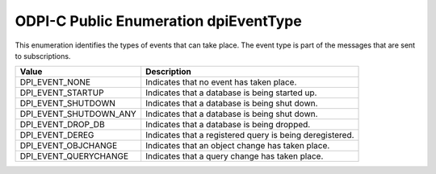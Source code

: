 .. _dpiEventType:

ODPI-C Public Enumeration dpiEventType
--------------------------------------

This enumeration identifies the types of events that can take place. The event
type is part of the messages that are sent to subscriptions.

===========================  ==================================================
Value                        Description
===========================  ==================================================
DPI_EVENT_NONE               Indicates that no event has taken place.
DPI_EVENT_STARTUP            Indicates that a database is being started up.
DPI_EVENT_SHUTDOWN           Indicates that a database is being shut down.
DPI_EVENT_SHUTDOWN_ANY       Indicates that a database is being shut down.
DPI_EVENT_DROP_DB            Indicates that a database is being dropped.
DPI_EVENT_DEREG              Indicates that a registered query is being
                             deregistered.
DPI_EVENT_OBJCHANGE          Indicates that an object change has taken place.
DPI_EVENT_QUERYCHANGE        Indicates that a query change has taken place.
===========================  ==================================================

